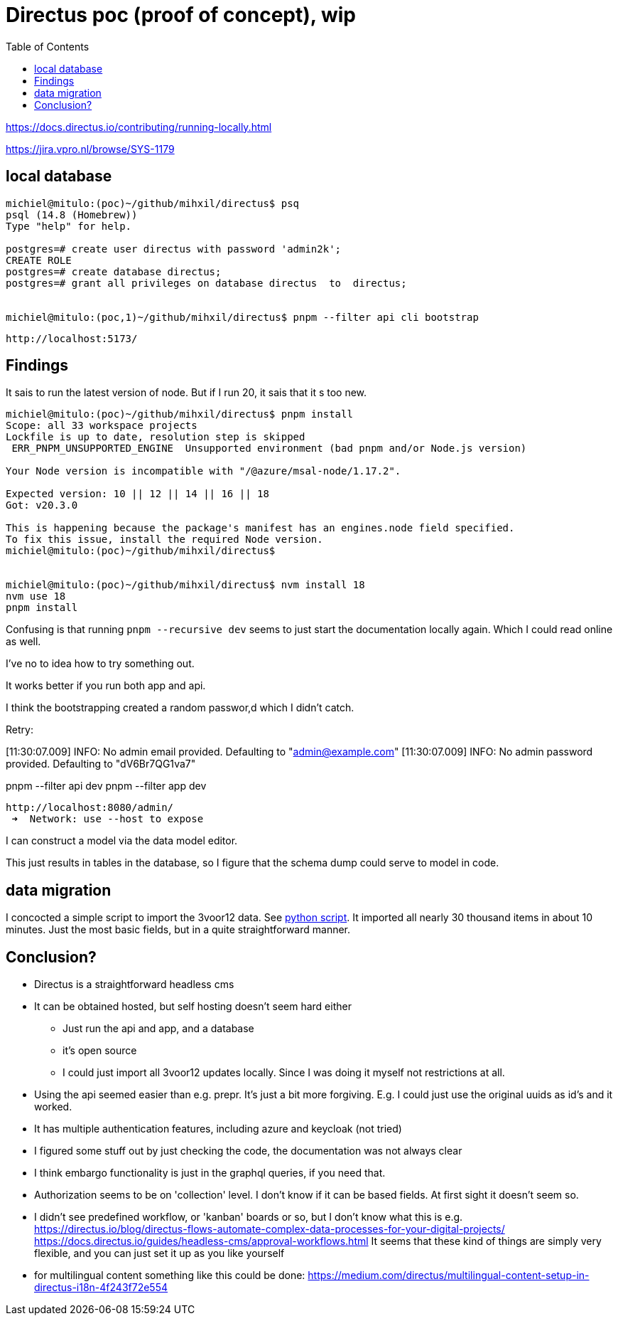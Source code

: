 = Directus poc (proof of concept), wip
:toc:

https://docs.directus.io/contributing/running-locally.html

https://jira.vpro.nl/browse/SYS-1179



== local database

[source, bash]
----
michiel@mitulo:(poc)~/github/mihxil/directus$ psq
psql (14.8 (Homebrew))
Type "help" for help.

postgres=# create user directus with password 'admin2k';
CREATE ROLE
postgres=# create database directus;
postgres=# grant all privileges on database directus  to  directus;


michiel@mitulo:(poc,1)~/github/mihxil/directus$ pnpm --filter api cli bootstrap

----

 http://localhost:5173/


== Findings

It sais to run the latest version of node. But if I run 20, it sais that it s too new.
[source,bash]
----
michiel@mitulo:(poc)~/github/mihxil/directus$ pnpm install
Scope: all 33 workspace projects
Lockfile is up to date, resolution step is skipped
 ERR_PNPM_UNSUPPORTED_ENGINE  Unsupported environment (bad pnpm and/or Node.js version)

Your Node version is incompatible with "/@azure/msal-node/1.17.2".

Expected version: 10 || 12 || 14 || 16 || 18
Got: v20.3.0

This is happening because the package's manifest has an engines.node field specified.
To fix this issue, install the required Node version.
michiel@mitulo:(poc)~/github/mihxil/directus$


michiel@mitulo:(poc)~/github/mihxil/directus$ nvm install 18
nvm use 18
pnpm install
----


Confusing is that running  `pnpm --recursive dev` seems to just start the documentation locally again. Which I could read online as well.

I've no to idea how to try something out.

It works better if you run both app and api.

I think the bootstrapping created a random passwor,d which I didn't catch.

Retry:

[11:30:07.009] INFO: No admin email provided. Defaulting to "admin@example.com"
[11:30:07.009] INFO: No admin password provided. Defaulting to "dV6Br7QG1va7"

pnpm --filter api dev
pnpm --filter app dev

 http://localhost:8080/admin/
  ➜  Network: use --host to expose


I can construct a model via the data model editor.

This just results in tables in the database, so I figure that the schema dump could serve to model in code.

== data migration

I concocted a simple script to import the 3voor12 data. See link:migrate-test/3voor12-updates.py[python script]. It imported all nearly 30 thousand items in about 10 minutes. Just the most basic fields, but in a quite straightforward manner.


== Conclusion?

- Directus is a straightforward headless cms
- It can be obtained hosted, but self hosting doesn't seem hard either
* Just run the api and app, and a database
* it's open source
* I could just import all 3voor12 updates locally. Since I was doing it myself not restrictions at all.
- Using the api seemed easier than e.g. prepr. It's just a bit more forgiving. E.g. I could just use the original uuids as id's and it worked.
- It has multiple authentication features, including azure and keycloak (not tried)
- I figured some stuff out by just checking the code, the documentation was not always clear
- I think embargo functionality is just in the graphql queries, if you need that.
- Authorization seems to be on 'collection' level. I don't know if it can be based fields. At first sight it doesn't seem so.
- I didn't see predefined workflow, or 'kanban' boards or so, but I don't know what this is e.g. https://directus.io/blog/directus-flows-automate-complex-data-processes-for-your-digital-projects/
https://docs.directus.io/guides/headless-cms/approval-workflows.html
It seems that these kind of things are simply very flexible, and you can just set it up as you like yourself

- for multilingual content something like this could be done: https://medium.com/directus/multilingual-content-setup-in-directus-i18n-4f243f72e554




